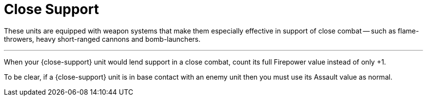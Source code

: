 = Close Support

These units are equipped with weapon systems that make them especially effective in support of close combat -- such as flame-throwers, heavy short-ranged cannons and bomb-launchers.

---

When your {close-support} unit would lend support in a close combat, count its full Firepower value instead of only +1.

To be clear, if a {close-support} unit is in base contact with an enemy unit then you must use its Assault value as normal.